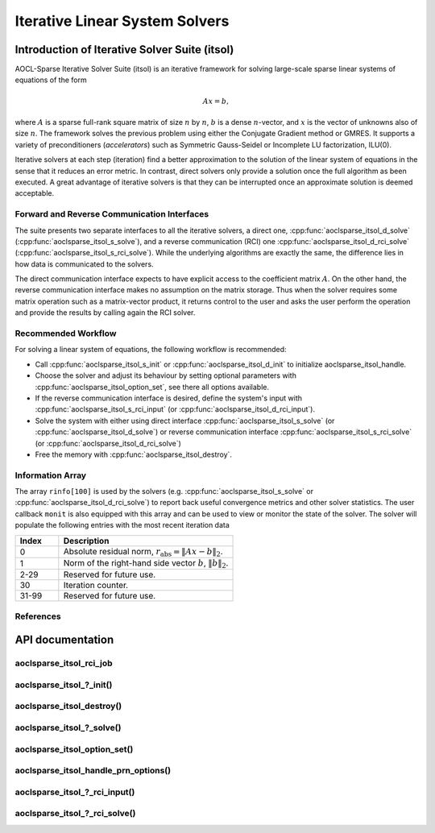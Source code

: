 ..
   Copyright (c) 2023-2024 Advanced Micro Devices, Inc.
..
   Permission is hereby granted, free of charge, to any person obtaining a copy
   of this software and associated documentation files (the "Software"), to deal
   in the Software without restriction, including without limitation the rights
   to use, copy, modify, merge, publish, distribute, sublicense, and/or sell
   copies of the Software, and to permit persons to whom the Software is
   furnished to do so, subject to the following conditions:
..
   The above copyright notice and this permission notice shall be included in all
   copies or substantial portions of the Software.
..
   THE SOFTWARE IS PROVIDED "AS IS", WITHOUT WARRANTY OF ANY KIND, EXPRESS OR
   IMPLIED, INCLUDING BUT NOT LIMITED TO THE WARRANTIES OF MERCHANTABILITY,
   FITNESS FOR A PARTICULAR PURPOSE AND NONINFRINGEMENT. IN NO EVENT SHALL THE
   AUTHORS OR COPYRIGHT HOLDERS BE LIABLE FOR ANY CLAIM, DAMAGES OR OTHER
   LIABILITY, WHETHER IN AN ACTION OF CONTRACT, TORT OR OTHERWISE, ARISING FROM,
   OUT OF OR IN CONNECTION WITH THE SOFTWARE OR THE USE OR OTHER DEALINGS IN THE
   SOFTWARE.

Iterative Linear System Solvers
*******************************

.. _itsol_intro:

Introduction of Iterative Solver Suite (itsol)
==============================================

AOCL-Sparse Iterative Solver Suite (itsol) is an iterative framework for solving large-scale sparse linear systems of equations of the form

.. math::

   Ax=b,

where :math:`A` is a sparse full-rank square matrix of size :math:`n` by :math:`n`, :math:`b` is a dense :math:`n`-vector, and :math:`x` is the vector of unknowns also of size :math:`n`.
The framework solves the previous problem using either the Conjugate Gradient method or GMRES. It supports a variety of preconditioners (*accelerators*) such as
Symmetric Gauss-Seidel or Incomplete LU factorization, ILU(0).

Iterative solvers at each step (iteration) find a better approximation to the solution of the linear system of equations in the sense that it reduces an error metric.
In contrast, direct solvers only provide a solution once the full algorithm as been executed. A great advantage of iterative solvers is that they can be
interrupted once an approximate solution is deemed acceptable.

Forward and Reverse Communication Interfaces
--------------------------------------------

The suite presents two separate interfaces to all the iterative solvers, a direct one, :cpp:func:`aoclsparse_itsol_d_solve` (:cpp:func:`aoclsparse_itsol_s_solve`),
and a reverse communication (RCI) one :cpp:func:`aoclsparse_itsol_d_rci_solve` (:cpp:func:`aoclsparse_itsol_s_rci_solve`). While the underlying algorithms are exactly the same,
the difference lies in how data is communicated to the solvers.

The direct communication interface expects to have explicit access to the coefficient matrix :math:`A`. On the other hand, the reverse communication interface makes
no assumption on the matrix storage. Thus when the solver requires some matrix operation such as a
matrix-vector product, it returns control to the user and asks the user perform the operation and provide the results by calling again the RCI solver.

Recommended Workflow
--------------------

For solving a linear system of equations, the following workflow is recommended:

- Call :cpp:func:`aoclsparse_itsol_s_init` or :cpp:func:`aoclsparse_itsol_d_init` to initialize aoclsparse_itsol_handle.
- Choose the solver and adjust its behaviour by setting optional parameters with :cpp:func:`aoclsparse_itsol_option_set`, see there all options available.
- If the reverse communication interface is desired, define the system's input with
  :cpp:func:`aoclsparse_itsol_s_rci_input` (or :cpp:func:`aoclsparse_itsol_d_rci_input`).
- Solve the system with either using direct interface :cpp:func:`aoclsparse_itsol_s_solve` (or :cpp:func:`aoclsparse_itsol_d_solve`) or
  reverse communication interface :cpp:func:`aoclsparse_itsol_s_rci_solve` (or :cpp:func:`aoclsparse_itsol_d_rci_solve`)
- Free the memory with :cpp:func:`aoclsparse_itsol_destroy`.

Information Array
-----------------

The array ``rinfo[100]`` is used by the solvers (e.g. :cpp:func:`aoclsparse_itsol_s_solve` or :cpp:func:`aoclsparse_itsol_d_rci_solve`) to report
back useful convergence metrics and other solver statistics.
The user callback ``monit`` is also equipped with this array and can be used
to view or monitor the state of the solver.
The solver will populate the following entries with the most recent iteration data

.. csv-table::
   :header: "Index", "Description"
   :widths: 10, 40

   "0", "Absolute residual norm, :math:`r_{\text{abs}} = \| Ax-b\|_2`."
   "1", "Norm of the right-hand side vector :math:`b`, :math:`\|b\|_2`."
   "2-29", "Reserved for future use."
   "30", "Iteration counter."
   "31-99", "Reserved for future use."

References
----------

.. bibliography::
   :all:
   :list: bullet



API documentation
=================

.. .. doxygentypedef:: aoclsparse_itsol_rci_job
.. .. doxygenenum:: aoclsparse_itsol_rci_job_

aoclsparse_itsol_rci_job
------------------------

.. doxygenenum:: aoclsparse_itsol_rci_job

aoclsparse_itsol\_?_init()
---------------------------

.. doxygenfunction:: aoclsparse_itsol_s_init
    :outline:
.. doxygenfunction:: aoclsparse_itsol_d_init

aoclsparse_itsol_destroy()
--------------------------

.. doxygenfunction:: aoclsparse_itsol_destroy

aoclsparse_itsol\_?_solve()
----------------------------

.. doxygenfunction:: aoclsparse_itsol_s_solve
    :outline:
.. doxygenfunction:: aoclsparse_itsol_d_solve

aoclsparse_itsol_option_set()
-----------------------------

.. doxygenfunction:: aoclsparse_itsol_option_set


aoclsparse_itsol_handle_prn_options()
-------------------------------------

.. doxygenfunction:: aoclsparse_itsol_handle_prn_options

aoclsparse_itsol\_?_rci_input()
--------------------------------

.. doxygenfunction:: aoclsparse_itsol_s_rci_input
    :outline:
.. doxygenfunction:: aoclsparse_itsol_d_rci_input

aoclsparse_itsol\_?_rci_solve()
--------------------------------

.. doxygenfunction:: aoclsparse_itsol_s_rci_solve
    :outline:
.. doxygenfunction:: aoclsparse_itsol_d_rci_solve


